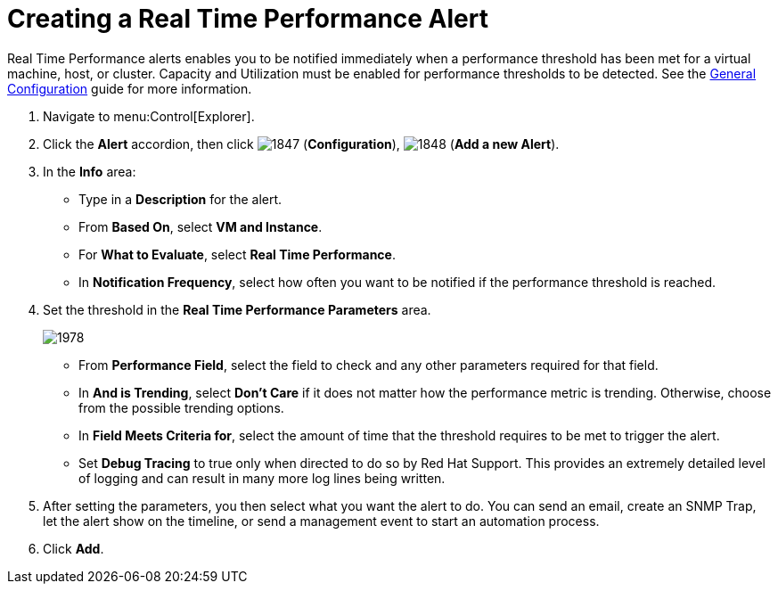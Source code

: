 [[_to_create_a_real_time_performance_alert]]
= Creating a Real Time Performance Alert

Real Time Performance alerts enables you to be notified immediately when a performance threshold has been met for a virtual machine, host, or cluster.
Capacity and Utilization must be enabled for performance thresholds to be detected.
See the https://access.redhat.com/documentation/en/red-hat-cloudforms/4.0/general-configuration/general-configuration[General Configuration] guide for more information.

. Navigate to menu:Control[Explorer].
. Click the *Alert* accordion, then click  image:images/1847.png[] (*Configuration*),  image:images/1848.png[] (*Add a new Alert*).
. In the *Info* area:
+
* Type in a *Description* for the alert.
* From *Based On*, select *VM and Instance*.
* For *What to Evaluate*, select *Real Time Performance*.
* In *Notification Frequency*, select how often you want to be notified if the performance threshold is reached.

. Set the threshold in the *Real Time Performance Parameters* area.
+

image::images/1978.png[]
+
* From *Performance Field*, select the field to check and any other parameters required for that field.
* In *And is Trending*, select *Don't Care* if it does not matter how the performance metric is trending.
  Otherwise, choose from the possible trending options.
* In *Field Meets Criteria for*, select the amount of time that the threshold requires to be met to trigger the alert.
* Set *Debug Tracing* to true only when directed to do so by Red Hat Support.
  This provides an extremely detailed level of logging and can result in many more log lines being written.

. After setting the parameters, you then select what you want the alert to do.
  You can send an email, create an SNMP Trap, let the alert show on the timeline, or send a management event to start an automation process.
. Click *Add*.
